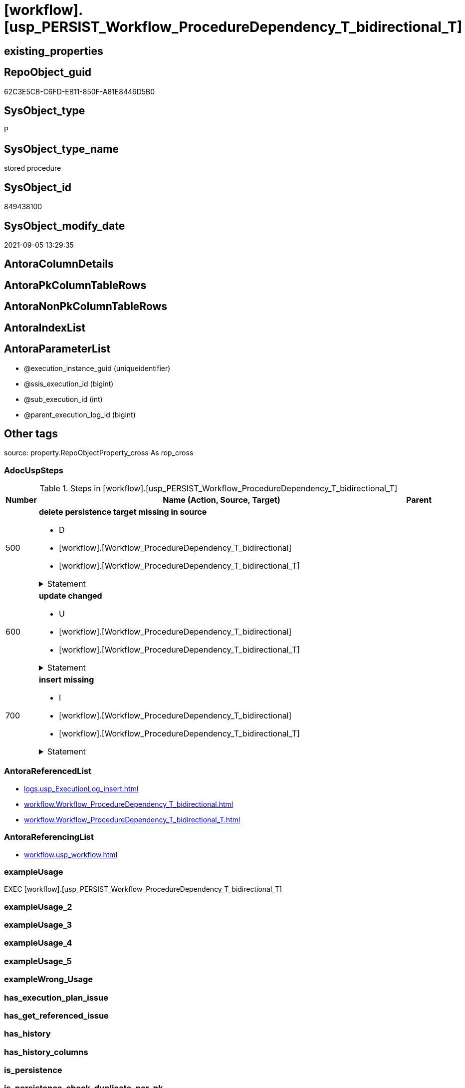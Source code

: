 = [workflow].[usp_PERSIST_Workflow_ProcedureDependency_T_bidirectional_T]

== existing_properties

// tag::existing_properties[]
:ExistsProperty--adocuspsteps:
:ExistsProperty--antorareferencedlist:
:ExistsProperty--antorareferencinglist:
:ExistsProperty--exampleusage:
:ExistsProperty--is_repo_managed:
:ExistsProperty--is_ssas:
:ExistsProperty--referencedobjectlist:
:ExistsProperty--sql_modules_definition:
:ExistsProperty--AntoraParameterList:
// end::existing_properties[]

== RepoObject_guid

// tag::RepoObject_guid[]
62C3E5CB-C6FD-EB11-850F-A81E8446D5B0
// end::RepoObject_guid[]

== SysObject_type

// tag::SysObject_type[]
P 
// end::SysObject_type[]

== SysObject_type_name

// tag::SysObject_type_name[]
stored procedure
// end::SysObject_type_name[]

== SysObject_id

// tag::SysObject_id[]
849438100
// end::SysObject_id[]

== SysObject_modify_date

// tag::SysObject_modify_date[]
2021-09-05 13:29:35
// end::SysObject_modify_date[]

== AntoraColumnDetails

// tag::AntoraColumnDetails[]

// end::AntoraColumnDetails[]

== AntoraPkColumnTableRows

// tag::AntoraPkColumnTableRows[]

// end::AntoraPkColumnTableRows[]

== AntoraNonPkColumnTableRows

// tag::AntoraNonPkColumnTableRows[]

// end::AntoraNonPkColumnTableRows[]

== AntoraIndexList

// tag::AntoraIndexList[]

// end::AntoraIndexList[]

== AntoraParameterList

// tag::AntoraParameterList[]
* @execution_instance_guid (uniqueidentifier)
* @ssis_execution_id (bigint)
* @sub_execution_id (int)
* @parent_execution_log_id (bigint)
// end::AntoraParameterList[]

== Other tags

source: property.RepoObjectProperty_cross As rop_cross


=== AdocUspSteps

// tag::adocuspsteps[]
.Steps in [workflow].[usp_PERSIST_Workflow_ProcedureDependency_T_bidirectional_T]
[cols="d,15a,d"]
|===
|Number|Name (Action, Source, Target)|Parent

|500
|
*delete persistence target missing in source*

* D
* [workflow].[Workflow_ProcedureDependency_T_bidirectional]
* [workflow].[Workflow_ProcedureDependency_T_bidirectional_T]


.Statement
[%collapsible]
=====
[source,sql]
----
DELETE T
FROM [workflow].[Workflow_ProcedureDependency_T_bidirectional_T] AS T
WHERE
NOT EXISTS
(SELECT 1 FROM [workflow].[Workflow_ProcedureDependency_T_bidirectional] AS S
WHERE
T.[Workflow_id] = S.[Workflow_id]
AND T.[referenced_Procedure_RepoObject_guid] = S.[referenced_Procedure_RepoObject_guid]
AND T.[referencing_Procedure_RepoObject_guid] = S.[referencing_Procedure_RepoObject_guid]
)
 
----
=====

|


|600
|
*update changed*

* U
* [workflow].[Workflow_ProcedureDependency_T_bidirectional]
* [workflow].[Workflow_ProcedureDependency_T_bidirectional_T]


.Statement
[%collapsible]
=====
[source,sql]
----
UPDATE T
SET
  T.[Workflow_id] = S.[Workflow_id]
, T.[referenced_Procedure_RepoObject_guid] = S.[referenced_Procedure_RepoObject_guid]
, T.[referencing_Procedure_RepoObject_guid] = S.[referencing_Procedure_RepoObject_guid]
, T.[referenced_RepoObject_fullname] = S.[referenced_RepoObject_fullname]
, T.[referencing_RepoObject_fullname] = S.[referencing_RepoObject_fullname]

FROM [workflow].[Workflow_ProcedureDependency_T_bidirectional_T] AS T
INNER JOIN [workflow].[Workflow_ProcedureDependency_T_bidirectional] AS S
ON
T.[Workflow_id] = S.[Workflow_id]
AND T.[referenced_Procedure_RepoObject_guid] = S.[referenced_Procedure_RepoObject_guid]
AND T.[referencing_Procedure_RepoObject_guid] = S.[referencing_Procedure_RepoObject_guid]

WHERE
   T.[referenced_RepoObject_fullname] <> S.[referenced_RepoObject_fullname]
OR T.[referencing_RepoObject_fullname] <> S.[referencing_RepoObject_fullname]

----
=====

|


|700
|
*insert missing*

* I
* [workflow].[Workflow_ProcedureDependency_T_bidirectional]
* [workflow].[Workflow_ProcedureDependency_T_bidirectional_T]


.Statement
[%collapsible]
=====
[source,sql]
----
INSERT INTO 
 [workflow].[Workflow_ProcedureDependency_T_bidirectional_T]
 (
  [Workflow_id]
, [referenced_Procedure_RepoObject_guid]
, [referencing_Procedure_RepoObject_guid]
, [referenced_RepoObject_fullname]
, [referencing_RepoObject_fullname]
)
SELECT
  [Workflow_id]
, [referenced_Procedure_RepoObject_guid]
, [referencing_Procedure_RepoObject_guid]
, [referenced_RepoObject_fullname]
, [referencing_RepoObject_fullname]

FROM [workflow].[Workflow_ProcedureDependency_T_bidirectional] AS S
WHERE
NOT EXISTS
(SELECT 1
FROM [workflow].[Workflow_ProcedureDependency_T_bidirectional_T] AS T
WHERE
T.[Workflow_id] = S.[Workflow_id]
AND T.[referenced_Procedure_RepoObject_guid] = S.[referenced_Procedure_RepoObject_guid]
AND T.[referencing_Procedure_RepoObject_guid] = S.[referencing_Procedure_RepoObject_guid]
)
----
=====

|

|===

// end::adocuspsteps[]


=== AntoraReferencedList

// tag::antorareferencedlist[]
* xref:logs.usp_ExecutionLog_insert.adoc[]
* xref:workflow.Workflow_ProcedureDependency_T_bidirectional.adoc[]
* xref:workflow.Workflow_ProcedureDependency_T_bidirectional_T.adoc[]
// end::antorareferencedlist[]


=== AntoraReferencingList

// tag::antorareferencinglist[]
* xref:workflow.usp_workflow.adoc[]
// end::antorareferencinglist[]


=== exampleUsage

// tag::exampleusage[]
EXEC [workflow].[usp_PERSIST_Workflow_ProcedureDependency_T_bidirectional_T]
// end::exampleusage[]


=== exampleUsage_2

// tag::exampleusage_2[]

// end::exampleusage_2[]


=== exampleUsage_3

// tag::exampleusage_3[]

// end::exampleusage_3[]


=== exampleUsage_4

// tag::exampleusage_4[]

// end::exampleusage_4[]


=== exampleUsage_5

// tag::exampleusage_5[]

// end::exampleusage_5[]


=== exampleWrong_Usage

// tag::examplewrong_usage[]

// end::examplewrong_usage[]


=== has_execution_plan_issue

// tag::has_execution_plan_issue[]

// end::has_execution_plan_issue[]


=== has_get_referenced_issue

// tag::has_get_referenced_issue[]

// end::has_get_referenced_issue[]


=== has_history

// tag::has_history[]

// end::has_history[]


=== has_history_columns

// tag::has_history_columns[]

// end::has_history_columns[]


=== is_persistence

// tag::is_persistence[]

// end::is_persistence[]


=== is_persistence_check_duplicate_per_pk

// tag::is_persistence_check_duplicate_per_pk[]

// end::is_persistence_check_duplicate_per_pk[]


=== is_persistence_check_for_empty_source

// tag::is_persistence_check_for_empty_source[]

// end::is_persistence_check_for_empty_source[]


=== is_persistence_delete_changed

// tag::is_persistence_delete_changed[]

// end::is_persistence_delete_changed[]


=== is_persistence_delete_missing

// tag::is_persistence_delete_missing[]

// end::is_persistence_delete_missing[]


=== is_persistence_insert

// tag::is_persistence_insert[]

// end::is_persistence_insert[]


=== is_persistence_truncate

// tag::is_persistence_truncate[]

// end::is_persistence_truncate[]


=== is_persistence_update_changed

// tag::is_persistence_update_changed[]

// end::is_persistence_update_changed[]


=== is_repo_managed

// tag::is_repo_managed[]
0
// end::is_repo_managed[]


=== is_ssas

// tag::is_ssas[]
0
// end::is_ssas[]


=== microsoft_database_tools_support

// tag::microsoft_database_tools_support[]

// end::microsoft_database_tools_support[]


=== MS_Description

// tag::ms_description[]

// end::ms_description[]


=== persistence_source_RepoObject_fullname

// tag::persistence_source_repoobject_fullname[]

// end::persistence_source_repoobject_fullname[]


=== persistence_source_RepoObject_fullname2

// tag::persistence_source_repoobject_fullname2[]

// end::persistence_source_repoobject_fullname2[]


=== persistence_source_RepoObject_guid

// tag::persistence_source_repoobject_guid[]

// end::persistence_source_repoobject_guid[]


=== persistence_source_RepoObject_xref

// tag::persistence_source_repoobject_xref[]

// end::persistence_source_repoobject_xref[]


=== pk_index_guid

// tag::pk_index_guid[]

// end::pk_index_guid[]


=== pk_IndexPatternColumnDatatype

// tag::pk_indexpatterncolumndatatype[]

// end::pk_indexpatterncolumndatatype[]


=== pk_IndexPatternColumnName

// tag::pk_indexpatterncolumnname[]

// end::pk_indexpatterncolumnname[]


=== pk_IndexSemanticGroup

// tag::pk_indexsemanticgroup[]

// end::pk_indexsemanticgroup[]


=== ReferencedObjectList

// tag::referencedobjectlist[]
* [logs].[usp_ExecutionLog_insert]
* [workflow].[Workflow_ProcedureDependency_T_bidirectional]
* [workflow].[Workflow_ProcedureDependency_T_bidirectional_T]
// end::referencedobjectlist[]


=== usp_persistence_RepoObject_guid

// tag::usp_persistence_repoobject_guid[]

// end::usp_persistence_repoobject_guid[]


=== UspExamples

// tag::uspexamples[]

// end::uspexamples[]


=== UspParameters

// tag::uspparameters[]

// end::uspparameters[]

== Boolean Attributes

source: property.RepoObjectProperty WHERE property_int = 1

// tag::boolean_attributes[]

// end::boolean_attributes[]

== sql_modules_definition

// tag::sql_modules_definition[]
[%collapsible]
=======
[source,sql]
----
/*
code of this procedure is managed in the dhw repository. Do not modify manually.
Use [uspgenerator].[GeneratorUsp], [uspgenerator].[GeneratorUspParameter], [uspgenerator].[GeneratorUspStep], [uspgenerator].[GeneratorUsp_SqlUsp]
*/
CREATE   PROCEDURE [workflow].[usp_PERSIST_Workflow_ProcedureDependency_T_bidirectional_T]
----keep the code between logging parameters and "START" unchanged!
---- parameters, used for logging; you don't need to care about them, but you can use them, wenn calling from SSIS or in your workflow to log the context of the procedure call
  @execution_instance_guid UNIQUEIDENTIFIER = NULL --SSIS system variable ExecutionInstanceGUID could be used, any other unique guid is also fine. If NULL, then NEWID() is used to create one
, @ssis_execution_id BIGINT = NULL --only SSIS system variable ServerExecutionID should be used, or any other consistent number system, do not mix different number systems
, @sub_execution_id INT = NULL --in case you log some sub_executions, for example in SSIS loops or sub packages
, @parent_execution_log_id BIGINT = NULL --in case a sup procedure is called, the @current_execution_log_id of the parent procedure should be propagated here. It allowes call stack analyzing
AS
BEGIN
DECLARE
 --
   @current_execution_log_id BIGINT --this variable should be filled only once per procedure call, it contains the first logging call for the step 'start'.
 , @current_execution_guid UNIQUEIDENTIFIER = NEWID() --a unique guid for any procedure call. It should be propagated to sub procedures using "@parent_execution_log_id = @current_execution_log_id"
 , @source_object NVARCHAR(261) = NULL --use it like '[schema].[object]', this allows data flow vizualizatiuon (include square brackets)
 , @target_object NVARCHAR(261) = NULL --use it like '[schema].[object]', this allows data flow vizualizatiuon (include square brackets)
 , @proc_id INT = @@procid
 , @proc_schema_name NVARCHAR(128) = OBJECT_SCHEMA_NAME(@@procid) --schema ande name of the current procedure should be automatically logged
 , @proc_name NVARCHAR(128) = OBJECT_NAME(@@procid)               --schema ande name of the current procedure should be automatically logged
 , @event_info NVARCHAR(MAX)
 , @step_id INT = 0
 , @step_name NVARCHAR(1000) = NULL
 , @rows INT

--[event_info] get's only the information about the "outer" calling process
--wenn the procedure calls sub procedures, the [event_info] will not change
SET @event_info = (
  SELECT TOP 1 [event_info]
  FROM sys.dm_exec_input_buffer(@@spid, CURRENT_REQUEST_ID())
  ORDER BY [event_info]
  )

IF @execution_instance_guid IS NULL
 SET @execution_instance_guid = NEWID();
--
--SET @rows = @@ROWCOUNT;
SET @step_id = @step_id + 1
SET @step_name = 'start'
SET @source_object = NULL
SET @target_object = NULL

EXEC logs.usp_ExecutionLog_insert
 --these parameters should be the same for all logging execution
   @execution_instance_guid = @execution_instance_guid
 , @ssis_execution_id = @ssis_execution_id
 , @sub_execution_id = @sub_execution_id
 , @parent_execution_log_id = @parent_execution_log_id
 , @current_execution_guid = @current_execution_guid
 , @proc_id = @proc_id
 , @proc_schema_name = @proc_schema_name
 , @proc_name = @proc_name
 , @event_info = @event_info
 --the following parameters are individual for each call
 , @step_id = @step_id --@step_id should be incremented before each call
 , @step_name = @step_name --assign individual step names for each call
 --only the "start" step should return the log id into @current_execution_log_id
 --all other calls should not overwrite @current_execution_log_id
 , @execution_log_id = @current_execution_log_id OUTPUT
----you can log the content of your own parameters, do this only in the start-step
----data type is sql_variant

--
PRINT '[workflow].[usp_PERSIST_Workflow_ProcedureDependency_T_bidirectional_T]'
--keep the code between logging parameters and "START" unchanged!
--
----START
--
----- start here with your own code
--
/*{"ReportUspStep":[{"Number":500,"Name":"delete persistence target missing in source","has_logging":1,"is_condition":0,"is_inactive":0,"is_SubProcedure":0,"log_source_object":"[workflow].[Workflow_ProcedureDependency_T_bidirectional]","log_target_object":"[workflow].[Workflow_ProcedureDependency_T_bidirectional_T]","log_flag_InsertUpdateDelete":"D"}]}*/
PRINT CONCAT('usp_id;Number;Parent_Number: ',70,';',500,';',NULL);

DELETE T
FROM [workflow].[Workflow_ProcedureDependency_T_bidirectional_T] AS T
WHERE
NOT EXISTS
(SELECT 1 FROM [workflow].[Workflow_ProcedureDependency_T_bidirectional] AS S
WHERE
T.[Workflow_id] = S.[Workflow_id]
AND T.[referenced_Procedure_RepoObject_guid] = S.[referenced_Procedure_RepoObject_guid]
AND T.[referencing_Procedure_RepoObject_guid] = S.[referencing_Procedure_RepoObject_guid]
)
 

-- Logging START --
SET @rows = @@ROWCOUNT
SET @step_id = @step_id + 1
SET @step_name = 'delete persistence target missing in source'
SET @source_object = '[workflow].[Workflow_ProcedureDependency_T_bidirectional]'
SET @target_object = '[workflow].[Workflow_ProcedureDependency_T_bidirectional_T]'

EXEC logs.usp_ExecutionLog_insert 
 @execution_instance_guid = @execution_instance_guid
 , @ssis_execution_id = @ssis_execution_id
 , @sub_execution_id = @sub_execution_id
 , @parent_execution_log_id = @parent_execution_log_id
 , @current_execution_guid = @current_execution_guid
 , @proc_id = @proc_id
 , @proc_schema_name = @proc_schema_name
 , @proc_name = @proc_name
 , @event_info = @event_info
 , @step_id = @step_id
 , @step_name = @step_name
 , @source_object = @source_object
 , @target_object = @target_object
 , @deleted = @rows
-- Logging END --

/*{"ReportUspStep":[{"Number":600,"Name":"update changed","has_logging":1,"is_condition":0,"is_inactive":0,"is_SubProcedure":0,"log_source_object":"[workflow].[Workflow_ProcedureDependency_T_bidirectional]","log_target_object":"[workflow].[Workflow_ProcedureDependency_T_bidirectional_T]","log_flag_InsertUpdateDelete":"U"}]}*/
PRINT CONCAT('usp_id;Number;Parent_Number: ',70,';',600,';',NULL);

UPDATE T
SET
  T.[Workflow_id] = S.[Workflow_id]
, T.[referenced_Procedure_RepoObject_guid] = S.[referenced_Procedure_RepoObject_guid]
, T.[referencing_Procedure_RepoObject_guid] = S.[referencing_Procedure_RepoObject_guid]
, T.[referenced_RepoObject_fullname] = S.[referenced_RepoObject_fullname]
, T.[referencing_RepoObject_fullname] = S.[referencing_RepoObject_fullname]

FROM [workflow].[Workflow_ProcedureDependency_T_bidirectional_T] AS T
INNER JOIN [workflow].[Workflow_ProcedureDependency_T_bidirectional] AS S
ON
T.[Workflow_id] = S.[Workflow_id]
AND T.[referenced_Procedure_RepoObject_guid] = S.[referenced_Procedure_RepoObject_guid]
AND T.[referencing_Procedure_RepoObject_guid] = S.[referencing_Procedure_RepoObject_guid]

WHERE
   T.[referenced_RepoObject_fullname] <> S.[referenced_RepoObject_fullname]
OR T.[referencing_RepoObject_fullname] <> S.[referencing_RepoObject_fullname]


-- Logging START --
SET @rows = @@ROWCOUNT
SET @step_id = @step_id + 1
SET @step_name = 'update changed'
SET @source_object = '[workflow].[Workflow_ProcedureDependency_T_bidirectional]'
SET @target_object = '[workflow].[Workflow_ProcedureDependency_T_bidirectional_T]'

EXEC logs.usp_ExecutionLog_insert 
 @execution_instance_guid = @execution_instance_guid
 , @ssis_execution_id = @ssis_execution_id
 , @sub_execution_id = @sub_execution_id
 , @parent_execution_log_id = @parent_execution_log_id
 , @current_execution_guid = @current_execution_guid
 , @proc_id = @proc_id
 , @proc_schema_name = @proc_schema_name
 , @proc_name = @proc_name
 , @event_info = @event_info
 , @step_id = @step_id
 , @step_name = @step_name
 , @source_object = @source_object
 , @target_object = @target_object
 , @updated = @rows
-- Logging END --

/*{"ReportUspStep":[{"Number":700,"Name":"insert missing","has_logging":1,"is_condition":0,"is_inactive":0,"is_SubProcedure":0,"log_source_object":"[workflow].[Workflow_ProcedureDependency_T_bidirectional]","log_target_object":"[workflow].[Workflow_ProcedureDependency_T_bidirectional_T]","log_flag_InsertUpdateDelete":"I"}]}*/
PRINT CONCAT('usp_id;Number;Parent_Number: ',70,';',700,';',NULL);

INSERT INTO 
 [workflow].[Workflow_ProcedureDependency_T_bidirectional_T]
 (
  [Workflow_id]
, [referenced_Procedure_RepoObject_guid]
, [referencing_Procedure_RepoObject_guid]
, [referenced_RepoObject_fullname]
, [referencing_RepoObject_fullname]
)
SELECT
  [Workflow_id]
, [referenced_Procedure_RepoObject_guid]
, [referencing_Procedure_RepoObject_guid]
, [referenced_RepoObject_fullname]
, [referencing_RepoObject_fullname]

FROM [workflow].[Workflow_ProcedureDependency_T_bidirectional] AS S
WHERE
NOT EXISTS
(SELECT 1
FROM [workflow].[Workflow_ProcedureDependency_T_bidirectional_T] AS T
WHERE
T.[Workflow_id] = S.[Workflow_id]
AND T.[referenced_Procedure_RepoObject_guid] = S.[referenced_Procedure_RepoObject_guid]
AND T.[referencing_Procedure_RepoObject_guid] = S.[referencing_Procedure_RepoObject_guid]
)

-- Logging START --
SET @rows = @@ROWCOUNT
SET @step_id = @step_id + 1
SET @step_name = 'insert missing'
SET @source_object = '[workflow].[Workflow_ProcedureDependency_T_bidirectional]'
SET @target_object = '[workflow].[Workflow_ProcedureDependency_T_bidirectional_T]'

EXEC logs.usp_ExecutionLog_insert 
 @execution_instance_guid = @execution_instance_guid
 , @ssis_execution_id = @ssis_execution_id
 , @sub_execution_id = @sub_execution_id
 , @parent_execution_log_id = @parent_execution_log_id
 , @current_execution_guid = @current_execution_guid
 , @proc_id = @proc_id
 , @proc_schema_name = @proc_schema_name
 , @proc_name = @proc_name
 , @event_info = @event_info
 , @step_id = @step_id
 , @step_name = @step_name
 , @source_object = @source_object
 , @target_object = @target_object
 , @inserted = @rows
-- Logging END --

--
--finish your own code here
--keep the code between "END" and the end of the procedure unchanged!
--
--END
--
--SET @rows = @@ROWCOUNT
SET @step_id = @step_id + 1
SET @step_name = 'end'
SET @source_object = NULL
SET @target_object = NULL

EXEC logs.usp_ExecutionLog_insert
   @execution_instance_guid = @execution_instance_guid
 , @ssis_execution_id = @ssis_execution_id
 , @sub_execution_id = @sub_execution_id
 , @parent_execution_log_id = @parent_execution_log_id
 , @current_execution_guid = @current_execution_guid
 , @proc_id = @proc_id
 , @proc_schema_name = @proc_schema_name
 , @proc_name = @proc_name
 , @event_info = @event_info
 , @step_id = @step_id
 , @step_name = @step_name
 , @source_object = @source_object
 , @target_object = @target_object

END


----
=======
// end::sql_modules_definition[]


